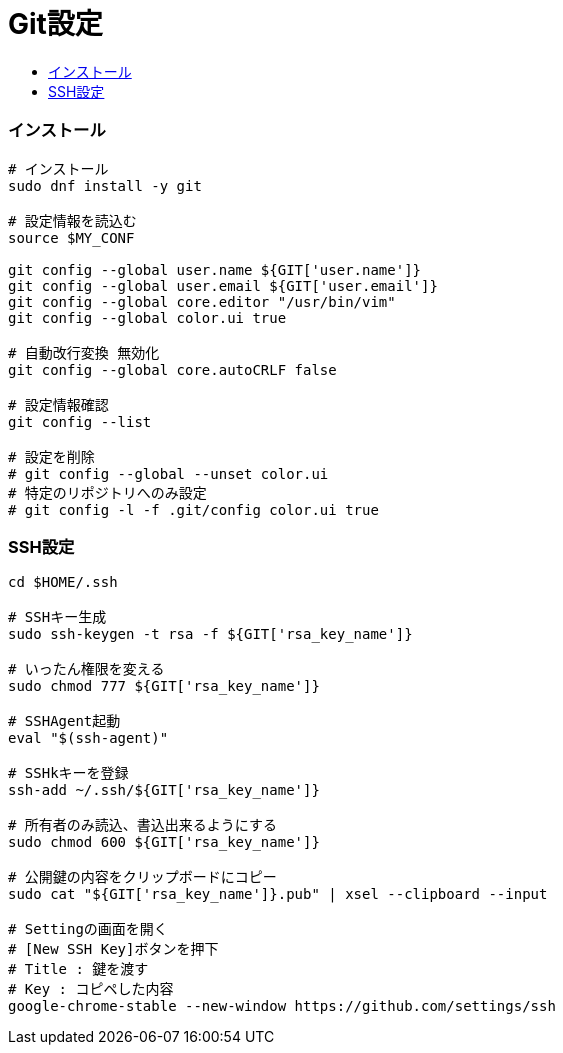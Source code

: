 = Git設定
:toc:
:toc-title:
:pagenums:
//:imagesdir: img_MySQL/
:icons: font
:source-highlighter: pygments
:pygments-style: default
:pygments-linenums-mode: inline
:lang: ja

=== インストール
[source,sh]
----
# インストール
sudo dnf install -y git

# 設定情報を読込む
source $MY_CONF

git config --global user.name ${GIT['user.name']}
git config --global user.email ${GIT['user.email']}
git config --global core.editor "/usr/bin/vim"
git config --global color.ui true

# 自動改行変換 無効化
git config --global core.autoCRLF false

# 設定情報確認
git config --list

# 設定を削除
# git config --global --unset color.ui
# 特定のリポジトリへのみ設定
# git config -l -f .git/config color.ui true
----


=== SSH設定
[source,sh]
----
cd $HOME/.ssh

# SSHキー生成
sudo ssh-keygen -t rsa -f ${GIT['rsa_key_name']}

# いったん権限を変える
sudo chmod 777 ${GIT['rsa_key_name']}

# SSHAgent起動
eval "$(ssh-agent)"

# SSHkキーを登録
ssh-add ~/.ssh/${GIT['rsa_key_name']}

# 所有者のみ読込、書込出来るようにする
sudo chmod 600 ${GIT['rsa_key_name']}

# 公開鍵の内容をクリップボードにコピー
sudo cat "${GIT['rsa_key_name']}.pub" | xsel --clipboard --input

# Settingの画面を開く
# [New SSH Key]ボタンを押下
# Title : 鍵を渡す
# Key : コピペした内容
google-chrome-stable --new-window https://github.com/settings/ssh
----
